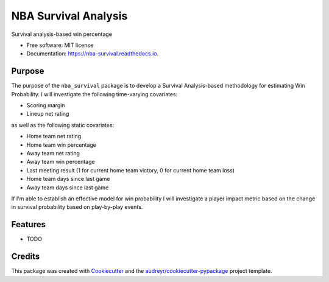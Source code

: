 =====================
NBA Survival Analysis
=====================


.. image:: https://img.shields.io/pypi/v/nba_survival.svg
        :target: https://pypi.python.org/pypi/nba_survival

.. image:: https://img.shields.io/travis/ak-gupta/nba_survival.svg
        :target: https://travis-ci.com/ak-gupta/nba_survival

.. image:: https://readthedocs.org/projects/nba-survival/badge/?version=latest
        :target: https://nba-survival.readthedocs.io/en/latest/?badge=latest
        :alt: Documentation Status




Survival analysis-based win percentage


* Free software: MIT license
* Documentation: https://nba-survival.readthedocs.io.

Purpose
-------

The purpose of the ``nba_survival`` package is to develop a Survival Analysis-based methodology for estimating Win Probability.
I will investigate the following time-varying covariates:

* Scoring margin
* Lineup net rating

as well as the following static covariates:

* Home team net rating
* Home team win percentage
* Away team net rating
* Away team win percentage
* Last meeting result (1 for current home team victory, 0 for current home team loss)
* Home team days since last game
* Away team days since last game

If I'm able to establish an effective model for win probability I will investigate a player impact metric based on the change
in survival probability based on play-by-play events.

Features
--------

* TODO

Credits
-------

This package was created with Cookiecutter_ and the `audreyr/cookiecutter-pypackage`_ project template.

.. _Cookiecutter: https://github.com/audreyr/cookiecutter
.. _`audreyr/cookiecutter-pypackage`: https://github.com/audreyr/cookiecutter-pypackage

